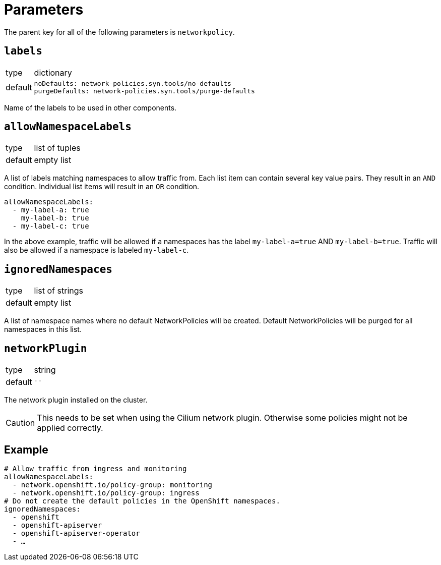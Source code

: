 = Parameters

The parent key for all of the following parameters is `networkpolicy`.

== `labels`

[horizontal]
type:: dictionary
default::
+
[source,yaml]
----
noDefaults: network-policies.syn.tools/no-defaults
purgeDefaults: network-policies.syn.tools/purge-defaults
----

Name of the labels to be used in other components.

== `allowNamespaceLabels`

[horizontal]
type:: list of tuples
default:: empty list

A list of labels matching namespaces to allow traffic from.
Each list item can contain several key value pairs.
They result in an `AND` condition.
Individual list items will result in an `OR` condition.

[source,yaml]
----
allowNamespaceLabels:
  - my-label-a: true
    my-label-b: true
  - my-label-c: true
----

In the above example, traffic will be allowed if a namespaces has the label `my-label-a=true` AND `my-label-b=true`.
Traffic will also be allowed if a namespace is labeled `my-label-c`.

== `ignoredNamespaces`

[horizontal]
type:: list of strings
default:: empty list

A list of namespace names where no default NetworkPolicies will be created.
Default NetworkPolicies will be purged for all namespaces in this list.

== `networkPlugin`

[horizontal]
type:: string
default:: `''`

The network plugin installed on the cluster.

[CAUTION]
====
This needs to be set when using the Cilium network plugin.
Otherwise some policies might not be applied correctly.
====

== Example

[source,yaml]
----
# Allow traffic from ingress and monitoring
allowNamespaceLabels:
  - network.openshift.io/policy-group: monitoring
  - network.openshift.io/policy-group: ingress
# Do not create the default policies in the OpenShift namespaces.
ignoredNamespaces:
  - openshift
  - openshift-apiserver
  - openshift-apiserver-operator
  - …
----
